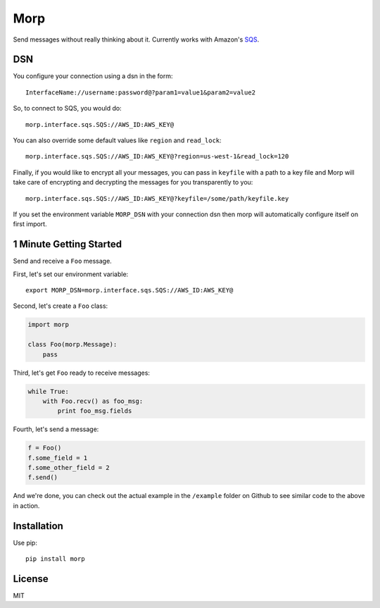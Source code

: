 Morp
====

Send messages without really thinking about it. Currently works with
Amazon's `SQS <http://aws.amazon.com/sqs/>`__.

DSN
---

You configure your connection using a dsn in the form:

::

    InterfaceName://username:password@?param1=value1&param2=value2

So, to connect to SQS, you would do:

::

    morp.interface.sqs.SQS://AWS_ID:AWS_KEY@

You can also override some default values like ``region`` and
``read_lock``:

::

    morp.interface.sqs.SQS://AWS_ID:AWS_KEY@?region=us-west-1&read_lock=120

Finally, if you would like to encrypt all your messages, you can pass in
``keyfile`` with a path to a key file and Morp will take care of
encrypting and decrypting the messages for you transparently to you:

::

    morp.interface.sqs.SQS://AWS_ID:AWS_KEY@?keyfile=/some/path/keyfile.key

If you set the environment variable ``MORP_DSN`` with your connection
dsn then morp will automatically configure itself on first import.

1 Minute Getting Started
------------------------

Send and receive a ``Foo`` message.

First, let's set our environment variable:

::

    export MORP_DSN=morp.interface.sqs.SQS://AWS_ID:AWS_KEY@

Second, let's create a ``Foo`` class:

.. code:: python

    import morp

    class Foo(morp.Message):
        pass

Third, let's get ``Foo`` ready to receive messages:

.. code:: python

    while True:
        with Foo.recv() as foo_msg:
            print foo_msg.fields

Fourth, let's send a message:

.. code:: python

    f = Foo()
    f.some_field = 1
    f.some_other_field = 2
    f.send()

And we're done, you can check out the actual example in the ``/example``
folder on Github to see similar code to the above in action.

Installation
------------

Use pip:

::

    pip install morp

License
-------

MIT
